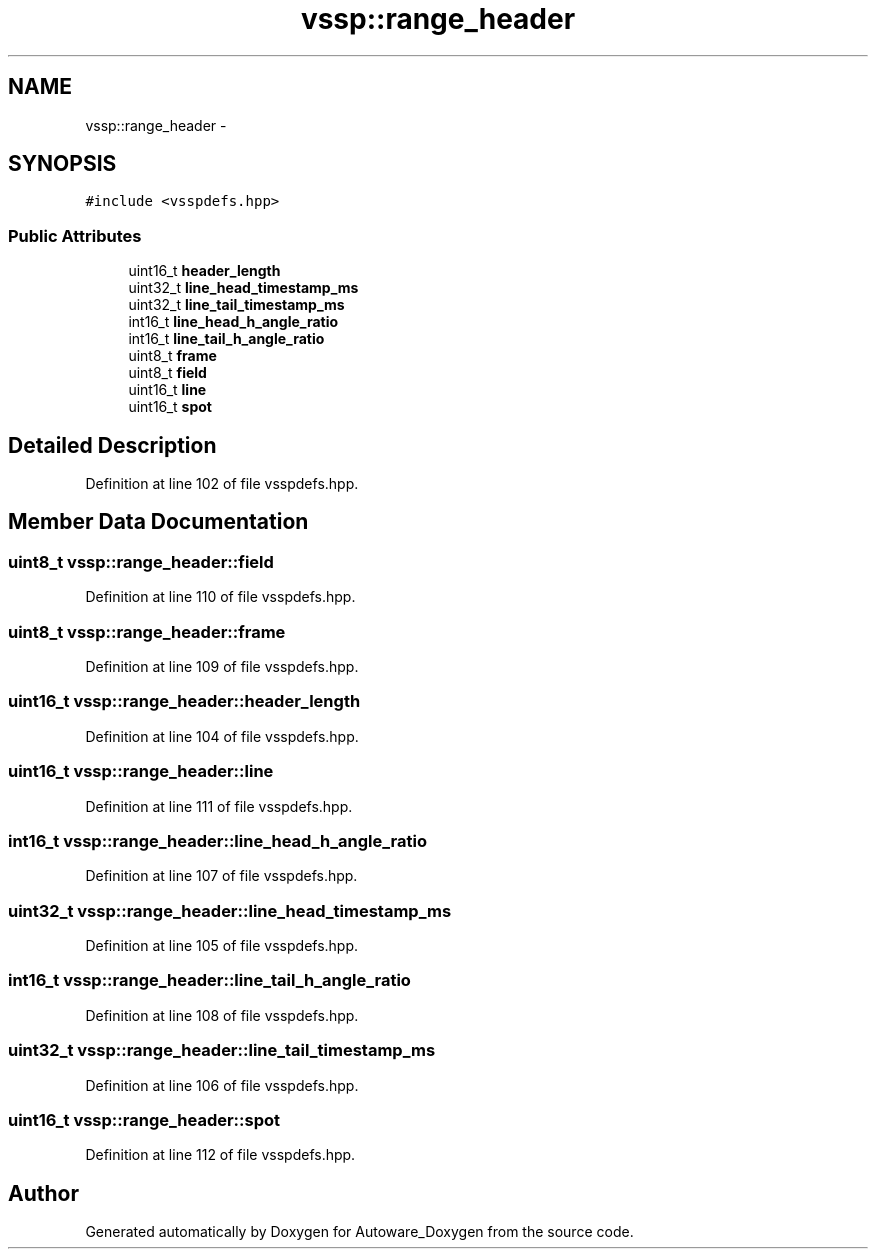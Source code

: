 .TH "vssp::range_header" 3 "Fri May 22 2020" "Autoware_Doxygen" \" -*- nroff -*-
.ad l
.nh
.SH NAME
vssp::range_header \- 
.SH SYNOPSIS
.br
.PP
.PP
\fC#include <vsspdefs\&.hpp>\fP
.SS "Public Attributes"

.in +1c
.ti -1c
.RI "uint16_t \fBheader_length\fP"
.br
.ti -1c
.RI "uint32_t \fBline_head_timestamp_ms\fP"
.br
.ti -1c
.RI "uint32_t \fBline_tail_timestamp_ms\fP"
.br
.ti -1c
.RI "int16_t \fBline_head_h_angle_ratio\fP"
.br
.ti -1c
.RI "int16_t \fBline_tail_h_angle_ratio\fP"
.br
.ti -1c
.RI "uint8_t \fBframe\fP"
.br
.ti -1c
.RI "uint8_t \fBfield\fP"
.br
.ti -1c
.RI "uint16_t \fBline\fP"
.br
.ti -1c
.RI "uint16_t \fBspot\fP"
.br
.in -1c
.SH "Detailed Description"
.PP 
Definition at line 102 of file vsspdefs\&.hpp\&.
.SH "Member Data Documentation"
.PP 
.SS "uint8_t vssp::range_header::field"

.PP
Definition at line 110 of file vsspdefs\&.hpp\&.
.SS "uint8_t vssp::range_header::frame"

.PP
Definition at line 109 of file vsspdefs\&.hpp\&.
.SS "uint16_t vssp::range_header::header_length"

.PP
Definition at line 104 of file vsspdefs\&.hpp\&.
.SS "uint16_t vssp::range_header::line"

.PP
Definition at line 111 of file vsspdefs\&.hpp\&.
.SS "int16_t vssp::range_header::line_head_h_angle_ratio"

.PP
Definition at line 107 of file vsspdefs\&.hpp\&.
.SS "uint32_t vssp::range_header::line_head_timestamp_ms"

.PP
Definition at line 105 of file vsspdefs\&.hpp\&.
.SS "int16_t vssp::range_header::line_tail_h_angle_ratio"

.PP
Definition at line 108 of file vsspdefs\&.hpp\&.
.SS "uint32_t vssp::range_header::line_tail_timestamp_ms"

.PP
Definition at line 106 of file vsspdefs\&.hpp\&.
.SS "uint16_t vssp::range_header::spot"

.PP
Definition at line 112 of file vsspdefs\&.hpp\&.

.SH "Author"
.PP 
Generated automatically by Doxygen for Autoware_Doxygen from the source code\&.
